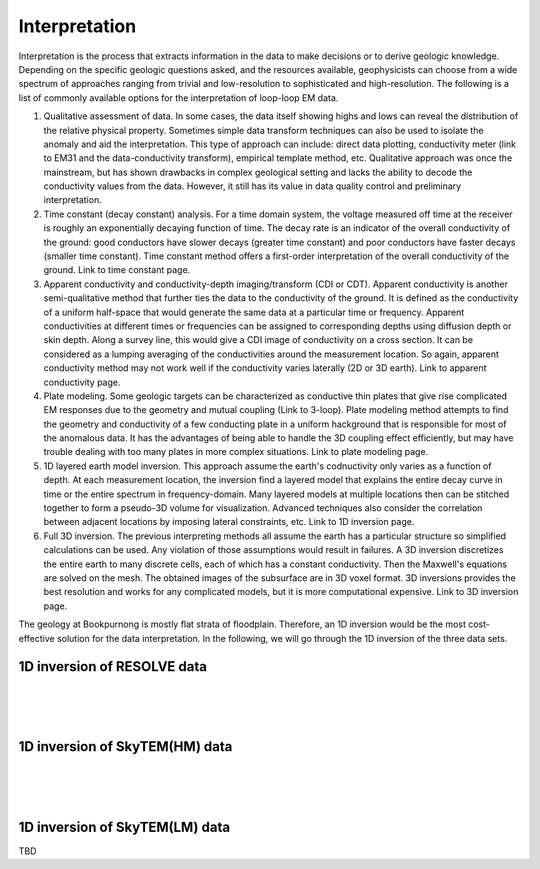 .. _bookpurnong_interpretation:

Interpretation
==============

Interpretation is the process that extracts information in the data to make decisions or to derive geologic knowledge. Depending on the specific geologic questions asked, and the resources available, geophysicists can choose from a wide spectrum of approaches ranging from trivial and low-resolution to sophisticated and high-resolution. The following is a list of commonly available options for the interpretation of loop-loop EM data.

(1) Qualitative assessment of data. In some cases, the data itself showing highs and lows can reveal the distribution of the relative physical property. Sometimes simple data transform techniques can also be used to isolate the anomaly and aid the interpretation. This type of approach can include: direct data plotting, conductivity meter (link to EM31 and the data-conductivity transform), empirical template method, etc. Qualitative approach was once the mainstream, but has shown drawbacks in complex geological setting and lacks the ability to decode the conductivity values from the data. However, it still has its value in data quality control and preliminary interpretation.

(2) Time constant (decay constant) analysis. For a time domain system, the voltage measured off time at the receiver is roughly an exponentially decaying function of time. The decay rate is an indicator of the overall conductivity of the ground: good conductors have slower decays (greater time constant) and poor conductors have faster decays (smaller time constant). Time constant method offers a first-order interpretation of the overall conductivity of the ground. Link to time constant page.

(3) Apparent conductivity and conductivity-depth imaging/transform (CDI or CDT). Apparent conductivity is another semi-qualitative method that further ties the data to the conductivity of the ground. It is defined as the conductivity of a uniform half-space that would generate the same data at a particular time or frequency. Apparent conductivities at different times or frequencies can be assigned to corresponding depths using diffusion depth or skin depth. Along a survey line, this would give a CDI image of conductivity on a cross section. It can be considered as a lumping averaging of the conductivities around the measurement location. So again, apparent conductivity method may not work well if the conductivity varies laterally (2D or 3D earth). Link to apparent conductivity page.

(4) Plate modeling. Some geologic targets can be characterized as conductive thin plates that give rise complicated EM responses due to the geometry and mutual coupling (Link to 3-loop). Plate modeling method attempts to find the geometry and conductivity of a few conducting plate in a uniform hackground that is responsible for most of the anomalous data. It has the advantages of being able to handle the 3D coupling effect efficiently, but may have trouble dealing with too many plates in more complex situations. Link to plate modeling page.

(5) 1D layered earth model inversion. This approach assume the earth's codnuctivity only varies as a function of depth. At each measurement location, the inversion find a layered model that explains the entire decay curve in time or the entire spectrum in frequency-domain. Many layered models at multiple locations then can be stitched together to form a pseudo-3D volume for visualization. Advanced techniques also consider the correlation between adjacent locations by imposing lateral constraints, etc. Link to 1D inversion page.

(6) Full 3D inversion. The previous interpreting methods all assume the earth has a particular structure so simplified calculations can be used. Any violation of those assumptions would result in failures. A 3D inversion discretizes the entire earth to many discrete cells, each of which has a constant conductivity. Then the Maxwell's equations are solved on the mesh. The obtained images of the subsurface are in 3D voxel format. 3D inversions provides the best resolution and works for any complicated models, but it is more computational expensive. Link to 3D inversion page.

The geology at Bookpurnong is mostly flat strata of floodplain. Therefore, an 1D inversion would be the most cost-effective solution for the data interpretation. In the following, we will go through the 1D inversion of the three data sets. 


1D inversion of RESOLVE data
----------------------------

.. figure:: ./images/booky-resolvefit.jpg
    :align: left
    :scale: 80% 
    :name: booky-resolvefit

.. figure:: ./images/booky-resolvemodel1.jpg
    :align: left
    :scale: 80% 
    :name: booky-resolvemodel1
    
.. figure:: ./images/booky-resolvemodel2.jpg
    :align: left
    :scale: 80% 
    :name: booky-resolvemodel2
    
 

1D inversion of SkyTEM(HM) data
-------------------------------

.. figure:: ./images/booky-skytemfit.jpg
    :align: left
    :scale: 80% 
    :name: booky-skytemfit

.. figure:: ./images/booky-skytemmodel1.jpg
    :align: left
    :scale: 80% 
    :name: booky-skytemmodel1
    
.. figure:: ./images/booky-skytemmodel2.jpg
    :align: left
    :scale: 80% 
    :name: booky-skytemmodel2
    

1D inversion of SkyTEM(LM) data
-------------------------------

TBD

